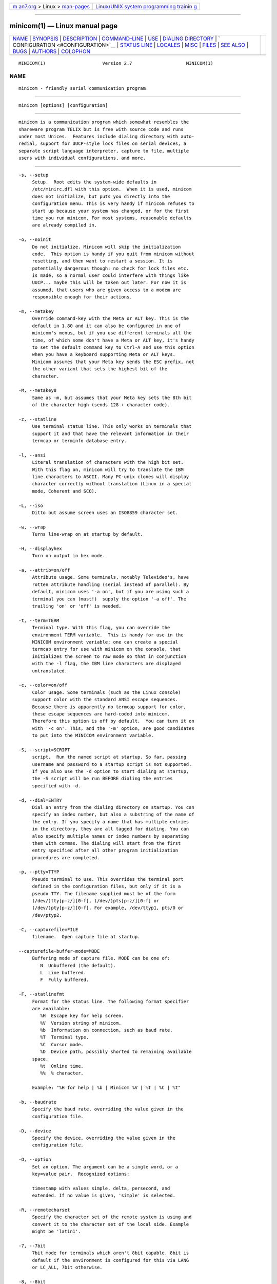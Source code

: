 .. container:: page-top

.. container:: nav-bar

   +----------------------------------+----------------------------------+
   | `m                               | `Linux/UNIX system programming   |
   | an7.org <../../../index.html>`__ | trainin                          |
   | > Linux >                        | g <http://man7.org/training/>`__ |
   | `man-pages <../index.html>`__    |                                  |
   +----------------------------------+----------------------------------+

--------------

minicom(1) — Linux manual page
==============================

+-----------------------------------+-----------------------------------+
| `NAME <#NAME>`__ \|               |                                   |
| `SYNOPSIS <#SYNOPSIS>`__ \|       |                                   |
| `DESCRIPTION <#DESCRIPTION>`__ \| |                                   |
| `COMMAND-LINE <#COMMAND-LINE>`__  |                                   |
| \| `USE <#USE>`__ \|              |                                   |
| `DIALING                          |                                   |
| DIRECTORY <#DIALING_DIRECTORY>`__ |                                   |
| \|                                |                                   |
| `                                 |                                   |
| CONFIGURATION <#CONFIGURATION>`__ |                                   |
| \| `STATUS LINE <#STATUS_LINE>`__ |                                   |
| \| `LOCALES <#LOCALES>`__ \|      |                                   |
| `MISC <#MISC>`__ \|               |                                   |
| `FILES <#FILES>`__ \|             |                                   |
| `SEE ALSO <#SEE_ALSO>`__ \|       |                                   |
| `BUGS <#BUGS>`__ \|               |                                   |
| `AUTHORS <#AUTHORS>`__ \|         |                                   |
| `COLOPHON <#COLOPHON>`__          |                                   |
+-----------------------------------+-----------------------------------+
| .. container:: man-search-box     |                                   |
+-----------------------------------+-----------------------------------+

::

   MINICOM(1)                     Version 2.7                    MINICOM(1)

NAME
-------------------------------------------------

::

          minicom - friendly serial communication program


---------------------------------------------------------

::

          minicom [options] [configuration]


---------------------------------------------------------------

::

          minicom is a communication program which somewhat resembles the
          shareware program TELIX but is free with source code and runs
          under most Unices.  Features include dialing directory with auto-
          redial, support for UUCP-style lock files on serial devices, a
          separate script language interpreter, capture to file, multiple
          users with individual configurations, and more.


-----------------------------------------------------------------

::

          -s, --setup
               Setup.  Root edits the system-wide defaults in
               /etc/minirc.dfl with this option.  When it is used, minicom
               does not initialize, but puts you directly into the
               configuration menu. This is very handy if minicom refuses to
               start up because your system has changed, or for the first
               time you run minicom. For most systems, reasonable defaults
               are already compiled in.

          -o, --noinit
               Do not initialize. Minicom will skip the initialization
               code.  This option is handy if you quit from minicom without
               resetting, and then want to restart a session. It is
               potentially dangerous though: no check for lock files etc.
               is made, so a normal user could interfere with things like
               UUCP... maybe this will be taken out later. For now it is
               assumed, that users who are given access to a modem are
               responsible enough for their actions.

          -m, --metakey
               Override command-key with the Meta or ALT key. This is the
               default in 1.80 and it can also be configured in one of
               minicom's menus, but if you use different terminals all the
               time, of which some don't have a Meta or ALT key, it's handy
               to set the default command key to Ctrl-A and use this option
               when you have a keyboard supporting Meta or ALT keys.
               Minicom assumes that your Meta key sends the ESC prefix, not
               the other variant that sets the highest bit of the
               character.

          -M, --metakey8
               Same as -m, but assumes that your Meta key sets the 8th bit
               of the character high (sends 128 + character code).

          -z, --statline
               Use terminal status line. This only works on terminals that
               support it and that have the relevant information in their
               termcap or terminfo database entry.

          -l, --ansi
               Literal translation of characters with the high bit set.
               With this flag on, minicom will try to translate the IBM
               line characters to ASCII. Many PC-unix clones will display
               character correctly without translation (Linux in a special
               mode, Coherent and SCO).

          -L, --iso
               Ditto but assume screen uses an ISO8859 character set.

          -w, --wrap
               Turns line-wrap on at startup by default.

          -H, --displayhex
               Turn on output in hex mode.

          -a, --attrib=on/off
               Attribute usage. Some terminals, notably Televideo's, have
               rotten attribute handling (serial instead of parallel). By
               default, minicom uses '-a on', but if you are using such a
               terminal you can (must!)  supply the option '-a off'. The
               trailing 'on' or 'off' is needed.

          -t, --term=TERM
               Terminal type. With this flag, you can override the
               environment TERM variable.  This is handy for use in the
               MINICOM environment variable; one can create a special
               termcap entry for use with minicom on the console, that
               initializes the screen to raw mode so that in conjunction
               with the -l flag, the IBM line characters are displayed
               untranslated.

          -c, --color=on/off
               Color usage. Some terminals (such as the Linux console)
               support color with the standard ANSI escape sequences.
               Because there is apparently no termcap support for color,
               these escape sequences are hard-coded into minicom.
               Therefore this option is off by default.  You can turn it on
               with '-c on'. This, and the '-m' option, are good candidates
               to put into the MINICOM environment variable.

          -S, --script=SCRIPT
               script.  Run the named script at startup. So far, passing
               username and password to a startup script is not supported.
               If you also use the -d option to start dialing at startup,
               the -S script will be run BEFORE dialing the entries
               specified with -d.

          -d, --dial=ENTRY
               Dial an entry from the dialing directory on startup. You can
               specify an index number, but also a substring of the name of
               the entry. If you specify a name that has multiple entries
               in the directory, they are all tagged for dialing. You can
               also specify multiple names or index numbers by separating
               them with commas. The dialing will start from the first
               entry specified after all other program initialization
               procedures are completed.

          -p, --ptty=TTYP
               Pseudo terminal to use. This overrides the terminal port
               defined in the configuration files, but only if it is a
               pseudo TTY. The filename supplied must be of the form
               (/dev/)tty[p-z/][0-f], (/dev/)pts[p-z/][0-f] or
               (/dev/)pty[p-z/][0-f]. For example, /dev/ttyp1, pts/0 or
               /dev/ptyp2.

          -C, --capturefile=FILE
               filename.  Open capture file at startup.

          --capturefile-buffer-mode=MODE
               Buffering mode of capture file. MODE can be one of:
                  N  Unbuffered (the default).
                  L  Line buffered.
                  F  Fully buffered.

          -F, --statlinefmt
               Format for the status line. The following format specifier
               are available:
                  %H  Escape key for help screen.
                  %V  Version string of minicom.
                  %b  Information on connection, such as baud rate.
                  %T  Terminal type.
                  %C  Cursor mode.
                  %D  Device path, possibly shorted to remaining available
               space.
                  %t  Online time.
                  %%  % character.

               Example: "%H for help | %b | Minicom %V | %T | %C | %t"

          -b, --baudrate
               Specify the baud rate, overriding the value given in the
               configuration file.

          -D, --device
               Specify the device, overriding the value given in the
               configuration file.

          -O, --option
               Set an option. The argument can be a single word, or a
               key=value pair.  Recognized options:

               timestamp with values simple, delta, persecond, and
               extended. If no value is given, 'simple' is selected.

          -R, --remotecharset
               Specify the character set of the remote system is using and
               convert it to the character set of the local side. Example
               might be 'latin1'.

          -7, --7bit
               7bit mode for terminals which aren't 8bit capable. 8bit is
               default if the environment is configured for this via LANG
               or LC_ALL, 7bit otherwise.

          -8, --8bit
               8bit characters pass through without any modification.
               'Continuous' means no locate/attribute control sequences are
               inserted without real change of locate/attribute. This mode
               is to display 8bit multi-byte characters such as Japanese.
               Not needed in every language with 8bit characters. (For
               example displaying Finnish text doesn't need this.)

          -h, --help
               Display help and exit.

          -v, --version
               Print the minicom version.

               When minicom starts, it first searches the MINICOM
               environment variable for command-line arguments, which can
               be over-ridden on the command line.  Thus, if you have done

                    MINICOM='-m -c on'
                    export MINICOM
               or the equivalent, and start minicom, minicom will assume
               that your terminal has a Meta or <ALT> key and that color is
               supported.  If you then log in from a terminal without color
               support, and you have set MINICOM in your startup (.profile
               or equivalent) file, and don't want to re-set your
               environment variable, you can type 'minicom -c off' and run
               without color support for that session.

          configuration
               The configuration argument is more interesting. Normally,
               minicom gets its defaults from a file called "minirc.dfl".
               If you however give an argument to minicom, it will try to
               get its defaults from a file called "minirc.configuration".
               So it is possible to create multiple configuration files,
               for different ports, different users etc. Most sensible is
               to use device names, such as tty1, tty64, sio2 etc. If a
               user creates his own configuration file, it will show up in
               his home directory as ".minirc.dfl" or
               ".minirc.configuration".


-----------------------------------------------

::

          Minicom is window based. To pop-up a window with the function you
          want, press Control-A (from now on, we will use C-A to mean
          Control-A), and then the function key (a-z or A-Z). By pressing
          C-A first and then 'z', a help screen comes up with a short
          summary of all commands. This escape key can be altered when
          minicom is configured (-s option or C-A O), but we'll stick to
          Control-A for now.

          For every menu the next keys can be used:
          UP     arrow-up or 'k'
          DOWN   arrow-down or 'j'
          LEFT   arrow-left or 'h'
          RIGHT  arrow-right or 'l'
          CHOOSE Enter
          CANCEL ESCape.

          The screen is divided into two portions: the upper 24 lines are
          the terminal-emulator screen. In this window, ANSI or VT100
          escape sequences are interpreted.  If there is a line left at the
          bottom, a status line is placed there.  If this is not possible
          the status line will be showed every time you press C-A. On
          terminals that have a special status line that will be used if
          the termcap information is complete and the -k flag has been
          given.

          Possible commands are listed next, in alphabetical order.
          C-A  Pressing C-A a second time will just send a C-A to the
               remote system.  If you have changed your "escape character"
               to something other than C-A, this works analogously for that
               character.
          A    Toggle 'Add Linefeed' on/off. If it is on, a linefeed is
               added before every carriage return displayed on the screen.
          B    Gives you a scroll back buffer. You can scroll up with u,
               down with d, a page up with b, a page down with f, and if
               you have them the arrow and page up/page down keys can also
               be used. You can search for text in the buffer with s (case-
               sensitive) or S (case-insensitive). N will find the next
               occurrence of the string.  c will enter citation mode. A
               text cursor appears and you specify the start line by
               hitting Enter key. Then scroll back mode will finish and the
               contents with prefix '>' will be sent.
          C    Clears the screen.
          D    Dial a number, or go to the dialing directory.
          E    Toggle local echo on and off (if your version of minicom
               supports it).
          F    A break signal is sent to the modem.
          G    Run script (Go). Runs a login script.
          H    Hangup.
          I    Toggle the type of escape sequence that the cursor keys send
               between normal and applications mode. (See also the comment
               about the status line below).
          J    Jump to a shell. On return, the whole screen will be
               redrawn.
          K    Clears the screen, runs kermit and redraws the screen upon
               return.
          L    Turn Capture file on off. If turned on, all output sent to
               the screen will be captured in the file too.
          M    Sends the modem initialization string. If you are online and
               the DCD line setting is on, you are asked for confirmation
               before the modem is initialized.
          N    Toggle between timestamp modes to be added to the output.
               Available are simple and extended time formats for each
               line, a delta to the previous line, a time display each
               second and no timestamps (the default).
          O    Configure minicom. Puts you in the configuration menu.
          P    Communication Parameters. Allows you to change the bps rate,
               parity and number of bits.
          Q    Exit minicom without resetting the modem. If macros changed
               and were not saved, you will have a chance to do so.
          R    Receive files. Choose from various protocols (external). If
               you have the filename selection window and the prompt for
               download directory enabled, you'll get a selection window
               for choosing the directory for downloading. Otherwise the
               download directory defined in the Filenames and paths menu
               will be used.
          S    Send files. Choose the protocol like you do with the receive
               command. If you don't have the filename selection window
               enabled (in the File transfer protocols menu), you'll just
               have to write the filename(s) in a dialog window. If you
               have the selection window enabled, a window will pop up
               showing the filenames in your upload directory. You can tag
               and untag filenames by pressing spacebar, and move the
               cursor up and down with the cursor keys or j/k. The selected
               filenames are shown highlighted. Directory names are shown
               [within brackets] and you can move up or down in the
               directory tree by pressing the spacebar twice. Finally, send
               the files by pressing ENTER or quit by pressing ESC.
          T    Choose Terminal emulation: Ansi(color) or vt100.  You can
               also change the backspace key here, turn the status line on
               or off, and define delay (in milliseconds) after each
               newline if you need that.
          U    Add carriage return to each received line.
          W    Toggle line-wrap on/off.
          X    Exit minicom, reset modem. If macros changed and were not
               saved, you will have a chance to do so.
          Y    Paste a file. Reads a file and sends its contests just as if
               it would be typed in.
          Z    Pop up the help screen.


---------------------------------------------------------------------------

::

          By pressing C-A D the program puts you in the dialing directory.
          Select a command by pressing the capitalized letter or moving
          cursor right/left with the arrow keys or the h/l keys and
          pressing Enter. You can add, delete or edit entries and move them
          up and down in the directory list. By choosing "dial" the phone
          numbers of the tagged entries, or if nothing is tagged, the
          number of the highlighted entry will be dialed. While the modem
          is dialing, you can press escape to cancel dialing. Any other key
          will close the dial window, but won't cancel the dialing itself.
          Your dialing directory will be saved into the file ".dialdir" in
          your home directory.  You can scroll up and down with the arrow
          keys, but you can also scroll complete pages by pressing the
          PageUp or PageDown key.  If you don't have those, use Control-B
          (Backward) and Control-F (Forward). You can use the space bar to
          tag a number of entries and minicom will rotate trough this list
          if a connection can't be made. A '>' symbol is drawn in the
          directory before the names of the tagged entries.

          The "edit" menu speaks for itself, but I will discuss it briefly
          here.
          A - Name
                 The name for this entry
          B - Number
                 and its telephone number.
          C - Dial string #
                 Which specific dial string you want to use to connect.
                 There are three different dial strings (prefixes and
                 suffixes) that can be configured in the Modem and dialing
                 menu.
          D - Local echo
                 can be on or off for this system (if your version of
                 minicom supports it).
          E - Script
                 The script that must be executed after a successful
                 connection is made (see the manual for runscript)
          F - Username
                 The username that is passed to the runscript program.  It
                 is passed in the environment string "$LOGIN".
          G - Password
                 The password is passed as "$PASS".
          H - Terminal Emulation
                 Use ANSI or VT100 emulation.
          I - Backspace key sends
                 What code (Backspace or Delete) the backspace key sends.
          J - Linewrap
                 Can be on or off.
          K - Line settings
                 Bps rate, bits, parity and number of stop bits to use for
                 this connection.  You can choose current for the speed, so
                 that it will use whatever speed is being used at that
                 moment (useful if you have multiple modems).
          L - Conversion table
                 You may specify a character conversion table to be loaded
                 whenever this entry answers, before running the login
                 script. If this field is blank, the conversion table stays
                 unchanged.
          The edit menu also shows the latest date and time when you called
          this entry and the total number of calls there, but doesn't let
          you change them.  They are updated automatically when you
          connect.

          The moVe command lets you move the highlighted entry up or down
          in the dialing directory with the up/down arrow keys or the k and
          j keys. Press Enter or ESC to end moving the entry.


-------------------------------------------------------------------

::

          By pressing C-A O you will be thrown into the setup menu.

          Filenames and paths
            This menu defines your default directories.
            A - Download directory
                 where the downloaded files go to.
            B - Upload directory
                 where the uploaded files are read from.
            C - Script directory
                 Where you keep your login scripts.
            D - Script program
                 Which program to use as the script interpreter. Defaults
                 to the program "runscript", but if you want to use
                 something else (eg, /bin/sh or "expect") it is possible.
                 Stdin and stdout are connected to the modem, stderr to the
                 screen.
                 If the path is relative (ie, does not start with a slash)
                 then it's relative to your home directory, except for the
                 script interpreter.
            E - Kermit program
                 Where to find the executable for kermit, and it's options.
                 Some simple macro's can be used on the command line: '%l'
                 is expanded to the complete filename of the dial out-
                 device, '%f' is expanded to the serial port file
                 descriptor and '%b' is expanded to the current serial port
                 speed.
            F - Logging options
                 Options to configure the logfile writing.

                 A - File name
                      Here you can enter the name of the logfile. The file
                      will be written in your home directory, and the
                      default value is "minicom.log".  If you blank the
                      name, all logging is turned off.

                 B - Log connects and hangups
                      This option defines whether or not the logfile is
                      written when the remote end answers the call or hangs
                      up. Or when you give the hangup command yourself or
                      leave minicom without hangup while online.

                 C - Log file transfers
                      Do you want log entries of receiving and sending
                      files.
            The 'log' command in the scripts is not affected by logging
            options B and C.  It is always executed, if you just have the
            name of the log file defined.

          File Transfer Protocols
            Protocols defined here will show up when C-A s/r is pressed.
            "Name" in the beginning of the line is the name that will show
            up in the menu. "Program" is the path to the protocol. "Name"
            after that defines if the program needs an argument, e.g. a
            file to be transmitted. U/D defines if this entry should show
            up in the upload or the download menu.  Fullscr defines if the
            program should run full screen, or that minicom will only show
            it's stderr in a window. IO-Red defines if minicom should
            attach the program's standard in and output to the modem port
            or not. "Multi" tells the filename selection window whether or
            not the protocol can send multiple files with one command. It
            has no effect on download protocols, and it is also ignored
            with upload protocols if you don't use the filename selection
            window. The old sz and rz are not full screen, and have IO-Red
            set. However, there are curses based versions of at least rz
            that do not want their stdin and stdout redirected, and run
            full screen.  All file transfer protocols are run with the UID
            of the user, and not with UID=root. '%l', '%f' and '%b' can be
            used on the command line as with kermit.  Within this menu you
            can also define if you want to use the filename selection
            window when prompted for files to upload, and if you like to be
            prompted for the download directory every time the automatic
            download is started. If you leave the download directory prompt
            disabled, the download directory defined in the file and
            directory menu is used.

          Serial port setup
            A - Serial device
                 /dev/tty1 or /dev/ttyS1 for most people.  /dev/cua<n> is
                 still possible under GNU/Linux, but no longer recommended
                 as these devices are obsolete and many systems with kernel
                 2.2.x or newer don't have them.  Use /dev/ttyS<n> instead.
                 You may also have /dev/modem as a symlink to the real
                 device.
                 If you have modems connected to two or more serial ports,
                 you may specify all of them here in a list separated by
                 space, comma or semicolon. When Minicom starts, it checks
                 the list until it finds an available modem and uses that
                 one. (However, you can't specify different init strings to
                 them... at least not yet.)
                 To use a UNIX socket for communication the device name
                 must be prefixed with "unix#" following by the full path
                 and the filename of the socket.  Minicom will then try to
                 connect to this socket as a client. As long as it cannot
                 connect to the socket it stays 'offline'. As soon as the
                 connection establishes, minicom goes 'online'. If the
                 server closes the socket, minicom switches to 'offline'
                 again.
            B - Lock file location
                 On most systems This should be /usr/spool/uucp. GNU/Linux
                 systems use /var/lock. If this directory does not exist,
                 minicom will not attempt to use lockfiles.
            C - Callin program
                 If you have a uugetty or something on your serial port, it
                 could be that you want a program to be run to switch the
                 modem cq. port into dialin/dialout mode. This is the
                 program to get into dialin mode.
            D - Callout program
                 And this to get into dialout mode.
            E - Bps/Par/Bits
                 Default parameters at startup.

            If one of the entries is left blank, it will not be used. So if
            you don't care about locking, and don't have a getty running on
            your modemline, entries B - D should be left blank.

          Modem and Dialing
            Here, the parameters for your modem are defined. I will not
            explain this further because the defaults are for generic Hayes
            modems, and should work always. This file is not a Hayes
            tutorial :-) The only things worth noticing are that control
            characters can be sent by prefixing them with a '^', in which
            '^^' means '^' itself, and the '\' character must also be
            doubled as '\\', because backslash is used specially in the
            macro definitions.  Some options however, don't have much to do
            with the modem but more with the behaviour of minicom itself:
            M - Dial time
                 The number of seconds before minicom times out if no
                 connection is established.
            N - Delay before redial
                 Minicom will redial if no connection was made, but it
                 first waits some time.
            O - Number of tries
                 Maximum number of times that minicom attempts to dial.
            P - Drop DTR time
                 If you set this to 0, minicom hangs up by sending a Hayes-
                 type hangup sequence. If you specify a non-zero value, the
                 hangup will be done by dropping the DTR line. The value
                 tells in seconds how long DTR will be kept down.
            Q - Auto bps detect
                 If this is on, minicom tries to match the dialed party's
                 speed.  With most modern modems this is NOT desirable,
                 since the modem buffers the data and converts the speed.
            R - Modem has DCD line
                 If your modem, and your O/S both support the DCD line
                 (that goes 'high' when a connection is made) minicom will
                 use it. When you have this option on, minicom will also
                 NOT start dialing while you are already online.
            S - Status line shows DTE speed / line speed
                 You can toggle the status line to show either the DTE
                 speed (the speed which minicom uses to communicate with
                 your modem) or the line speed (the speed that your modem
                 uses on the line to communicate with the other modem).
                 Notice that the line speed may change during the
                 connection, but you will still only see the initial speed
                 that the modems started the connection with. This is
                 because the modem doesn't tell the program if the speed is
                 changed. Also, to see the line speed, you need to have the
                 modem set to show it in the connect string.  Otherwise you
                 will only see 0 as the line speed.
            T - Multi-line untag
                 You can toggle the feature to untag entries from the
                 dialing directory when a connection is established to a
                 multi-line BBS. All the tagged entries that have the same
                 name are untagged.

               Note that a special exception is made for this menu: every
               user can change all parameters here, but some of them will
               not be saved.

          Screen and keyboard
            A - Command key is
                 the 'Hot Key' that brings you into command mode. If this
                 is set to 'ALT' or 'meta key', you can directly call
                 commands by alt-key instead of HotKey-key.
            B - Backspace key sends
                 There still are some systems that want a VT100 to send DEL
                 instead of BS. With this option you can enable that
                 stupidity.  (Eh, it's even on by default...)
            C - Status line is
                 Enabled or disabled. Some slow terminals (for example, X-
                 terminals) cause the status line to jump "up and down"
                 when scrolling, so you can turn it off if desired. It will
                 still be shown in command-mode.
            D - Alarm sound
                 If turned on, minicom will sound an alarm (on the console
                 only) after a successful connection and when
                 up/downloading is complete.
            E - Foreground Color (menu)
                 indicates the foreground color to use for all the
                 configuration windows in minicom.
            F - Background Color (menu)
                 indicates the background color to use for all the
                 configuration windows in minicom. Note that minicom will
                 not allow you to set foreground and background colors to
                 the same value.
            G - Foreground Color (term)
                 indicates the foreground color to use in the terminal
                 window.
            H - Background Color (term)
                 indicates the background color to use in the terminal
                 window. Note that minicom will not allow you to set
                 foreground and background colors to the same value.
            I - Foreground Color (stat)
                 indicates the foreground color to use in for the status
                 bar.
            J - Background Color (stat)
                 indicates the color to use in for the status bar. Note
                 that minicom will allow you to set the status bar's
                 foreground and background colors to the same value. This
                 will effectively make the status bar invisible but if
                 these are your intentions, please see the option
            K - History buffer size
                 The number of lines to keep in the history buffer (for
                 backscrolling).
            L - Macros file
                 is the full path to the file that holds macros. Macros
                 allow you to define a string to be sent when you press a
                 certain key. In minicom, you may define F1 through F12 to
                 send up to 256 characters [this is set at compile time].
                 The filename you specify is verified as soon as you hit
                 ENTER. If you do not have permissions to create the
                 specified file, an error message will so indicate and you
                 will be forced to re-edit the filename. If you are
                 permitted to create the file, minicom checks to see if it
                 already exists. If so, it assumes it's a macro file and
                 reads it in. If it isn't, well, it's your problem :-) If
                 the file does not exist, the filename is accepted.
            M - Edit Macros
                 opens up a new window which allows you to edit the F1
                 through F12 macros.
            N - Macros enabled
                 - Yes or No. If macros are disabled, the F1-F12 keys will
                 just send the VT100/VT220 function key escape sequences.
            O - Character conversion
                 The active conversion table filename is shown here. If you
                 can see no name, no conversion is active. Pressing O, you
                 will see the conversion table edit menu.

                 Edit Macros
                    Here, the macros for F1 through F12 are defined. The
                    bottom of the window shows a legend of character
                    combinations that have special meaning.  They allow you
                    to enter special control characters with plain text by
                    prefixing them with a '^', in which '^^' means '^'
                    itself. You can send a 1 second delay with the '^~'
                    code. This is useful when you are trying to login after
                    ftp'ing or telnet'ing somewhere.  You can also include
                    your current username and password from the phone
                    directory in the macros with '\u' and '\p',
                    respectively. If you need the backslash character in
                    the macro, write it doubled as '\\'.  To edit a macro,
                    press the shown number or letter and you will be moved
                    to the end of the macro. When editing the line, you may
                    use the left & right arrows, Home & End keys, Delete &
                    BackSpace, and ESC and RETURN.  ESC cancels any changes
                    made while ENTER accepts the changes.

                 Character conversion
                    Here you can edit the character conversion table. If
                    you are not an American, you know that in many
                    languages there are characters that are not included in
                    the ASCII character set, and in the old times they may
                    have replaced some less important characters in ASCII
                    and now they are often represented with character codes
                    above 127. AND there are various different ways to
                    represent them. This is where you may edit conversion
                    tables for systems that use a character set different
                    from the one on your computer.

                 A - Load table
                      You probably guessed it. This command loads a table
                      from the disk.  You are asked a file name for the
                      table.  Predefined tables .mciso, .mcpc8 and .mcsf7
                      should be included with the program. Table .mciso
                      does no conversion, .mcpc8 is to be used for
                      connections with systems that use the 8-bit pc
                      character set, and .mcsf7 is for compatibility with
                      the systems that uses the good old 7-bit coding to
                      replace the characters {|}[]\ with the diacritical
                      characters used in Finnish and Swedish.

                 B - Save table
                      This one saves the active table on the filename you
                      specify.

                 C - edit char
                      This is where you can make your own modifications to
                      the existing table.  First you are asked the
                      character value (in decimal) whose conversion you
                      want to change. Next you'll say which character you
                      want to see on your screen when that character comes
                      from the outside world. And then you'll be asked what
                      you want to be sent out when you enter that character
                      from your keyboard.

                 D - next screen

                 E - prev screen
                      Yeah, you probably noticed that this screen shows you
                      what kind of conversions are active. The screen just
                      is (usually) too small to show the whole table at
                      once in an easy-to-understand format. This is how you
                      can scroll the table left and right.

                 F - convert capture
                      Toggles whether or not the character conversion table
                      is used when writing the capture file.

          Save setup as dfl
            Save the parameters as the default for the next time the
            program is started. Instead of dfl, any other parameter name
            may appear, depending on which one was used when the program
            was started.

          Save setup as..
            Save the parameters under a special name. Whenever Minicom is
            started with this name as an argument, it will use these
            parameters. This option is of course privileged to root.

          Exit
            Escape from this menu without saving.  This can also be done
            with ESC.

          Exit from minicom
            Only root will see this menu entry, if he/she started minicom
            with the '-s' option. This way, it is possible to change the
            configuration without actually running minicom.


---------------------------------------------------------------

::

          The status line has several indicators, that speak for
          themselves.  The mysterious APP or NOR indicator probably needs
          explanation. The VT100 cursor keys can be in two modes:
          applications mode and cursor mode. This is controlled by an
          escape sequence. If you find that the cursor keys do not work in,
          say, vi when you're logged in using minicom then you can see with
          this indicator whether the cursor keys are in applications or
          cursor mode. You can toggle the two with the C-A I key. If the
          cursor keys then work, it's probably an error in the remote
          system's termcap initialization strings (is).


-------------------------------------------------------

::

          Minicom has support for local languages. This means you can
          change most of the English messages and other strings to another
          language by setting the environment variable LANG.


-------------------------------------------------

::

          If minicom is hung, kill it with SIGTERM . (This means kill -15,
          or since sigterm is default, just plain "kill <minicompid>". This
          will cause a graceful exit of minicom, doing resets and
          everything.  You may kill minicom from a script with the command
          "! killall -9 minicom" without hanging up the line. Without the
          -9 parameter, minicom first hangs up before exiting.

          Since a lot of escape sequences begin with ESC (Arrow up is ESC [
          A), Minicom does not know if the escape character it gets is you
          pressing the escape key, or part of a sequence.

          An old version of Minicom, V1.2, solved this in a rather crude
          way: to get the escape key, you had to press it twice.

          As of release 1.3 this has bettered a little: now a 1-second
          timeout is builtin, like in vi. For systems that have the
          select() system call the timeout is 0.5 seconds. And... surprise:
          a special Linux-dependent hack :-) was added. Now, minicom can
          separate the escape key and escape-sequences. To see how dirty
          this was done, look into wkeys.c.  But it works like a charm!


---------------------------------------------------

::

          Minicom keeps it's configuration files in one directory, usually
          /var/lib/minicom, /usr/local/etc or /etc. To find out what
          default directory minicom has compiled in, issue the command
          minicom -h.  You'll probably also find the demo files for
          runscript(1), and the examples of character conversion tables
          either there or in the subdirectories of /usr/doc/minicom*. The
          conversion tables are named something like mc.* in that
          directory, but you probably want to copy the ones you need in
          your home directory as something beginning with a dot.

          minirc.*
          $HOME/.minirc.*
          $HOME/.dialdir
          $HOME/minicom.log
          /usr/share/locale/*/LC_MESSAGES/minicom.mo


---------------------------------------------------------

::

          runscript(1)


-------------------------------------------------

::

          Please report any bugs to minicom-devel@lists.alioth.debian.org.
          Thank you!


-------------------------------------------------------

::

          The original author of minicom is Miquel van Smoorenburg
          (miquels@cistron.nl).  He wrote versions up to 1.75.
          Jukka Lahtinen (walker@netsonic.fi, jukkal@despammed.com) has
          been responsible for new versions since 1.78, helped by some
          other people, including:
          filipg@paranoia.com wrote the History buffer searching to 1.79.
          Arnaldo Carvalho de Melo (acme@conectiva.com.br) did the
          internationalization and the Brazilian Portuguese translations.
          Jim Seymour (jseymour@jimsun.LinxNet.com) wrote the multiple
          modem support and the filename selection window used since 1.80.
          Tomohiro Kubota (kubota@debian.or.jp) wrote the Japanese
          translations and the citation facility, and did some fixes.
          Gael Queri (gqueri@mail.dotcom.fr) wrote the French translations.
          Arkadiusz Miskiewicz (misiek@pld.org.pl) wrote the Polish
          translations.
          Kim Soyoung (nexti@chollian.net) wrote the Korean translations.
          Jork Loeser (jork.loeser@inf.tu-dresden.de) provided the socket
          extension.

          Most of this man page is copied, with corrections, from the
          original minicom README, but some pieces and the corrections are
          by Michael K. Johnson.

          Jukka Lahtinen (walker@netsonic.fi) has added some information of
          the changes made after version 1.75.

          Adam Lackorzynski (adam@lackorzynski.de) is the current
          maintainer of minicom.

COLOPHON
---------------------------------------------------------

::

          This page is part of the minicom (a serial communication program)
          project.  Information about the project can be found at 
          ⟨https://salsa.debian.org/minicom-team/minicom⟩.  If you have a
          bug report for this manual page, send it to adam@lackorzynski.de.
          This page was obtained from the project's upstream Git repository
          ⟨https://salsa.debian.org/minicom-team/minicom⟩ on 2021-08-27.
          (At that time, the date of the most recent commit that was found
          in the repository was 2021-06-19.)  If you discover any rendering
          problems in this HTML version of the page, or you believe there
          is a better or more up-to-date source for the page, or you have
          corrections or improvements to the information in this COLOPHON
          (which is not part of the original manual page), send a mail to
          man-pages@man7.org

   User's Manual                   Dec 2013                      MINICOM(1)

--------------

Pages that refer to this page:
`ascii-xfr(1) <../man1/ascii-xfr.1.html>`__, 
`runscript(1) <../man1/runscript.1.html>`__, 
`xminicom(1) <../man1/xminicom.1.html>`__

--------------

--------------

.. container:: footer

   +-----------------------+-----------------------+-----------------------+
   | HTML rendering        |                       | |Cover of TLPI|       |
   | created 2021-08-27 by |                       |                       |
   | `Michael              |                       |                       |
   | Ker                   |                       |                       |
   | risk <https://man7.or |                       |                       |
   | g/mtk/index.html>`__, |                       |                       |
   | author of `The Linux  |                       |                       |
   | Programming           |                       |                       |
   | Interface <https:     |                       |                       |
   | //man7.org/tlpi/>`__, |                       |                       |
   | maintainer of the     |                       |                       |
   | `Linux man-pages      |                       |                       |
   | project <             |                       |                       |
   | https://www.kernel.or |                       |                       |
   | g/doc/man-pages/>`__. |                       |                       |
   |                       |                       |                       |
   | For details of        |                       |                       |
   | in-depth **Linux/UNIX |                       |                       |
   | system programming    |                       |                       |
   | training courses**    |                       |                       |
   | that I teach, look    |                       |                       |
   | `here <https://ma     |                       |                       |
   | n7.org/training/>`__. |                       |                       |
   |                       |                       |                       |
   | Hosting by `jambit    |                       |                       |
   | GmbH                  |                       |                       |
   | <https://www.jambit.c |                       |                       |
   | om/index_en.html>`__. |                       |                       |
   +-----------------------+-----------------------+-----------------------+

--------------

.. container:: statcounter

   |Web Analytics Made Easy - StatCounter|

.. |Cover of TLPI| image:: https://man7.org/tlpi/cover/TLPI-front-cover-vsmall.png
   :target: https://man7.org/tlpi/
.. |Web Analytics Made Easy - StatCounter| image:: https://c.statcounter.com/7422636/0/9b6714ff/1/
   :class: statcounter
   :target: https://statcounter.com/
